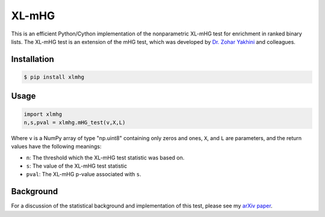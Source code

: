 XL-mHG
======

This is an efficient Python/Cython implementation of the nonparametric XL-mHG test for enrichment in ranked binary lists. The XL-mHG test is an extension of the mHG test, which was developed by `Dr. Zohar Yakhini <http://bioinfo.cs.technion.ac.il/people/zohar>`_ and colleagues.

Installation
------------

.. code-block:: bash

	$ pip install xlmhg

Usage
-----

.. code-block:: python

	import xlmhg
	n,s,pval = xlmhg.mHG_test(v,X,L)

Where ``v`` is a NumPy array of type \"np.uint8\" containing only zeros and ones, ``X``, and ``L`` are parameters, and the return values have the following meanings:

- ``n``: The threshold which the XL-mHG test statistic was based on.
- ``s``: The value of the XL-mHG test statistic
- ``pval``: The XL-mHG p-value associated with ``s``.

Background
----------

For a discussion of the statistical background and implementation of this test, please see my `arXiv paper <http://arxiv.org/abs/1507.07905>`_.
